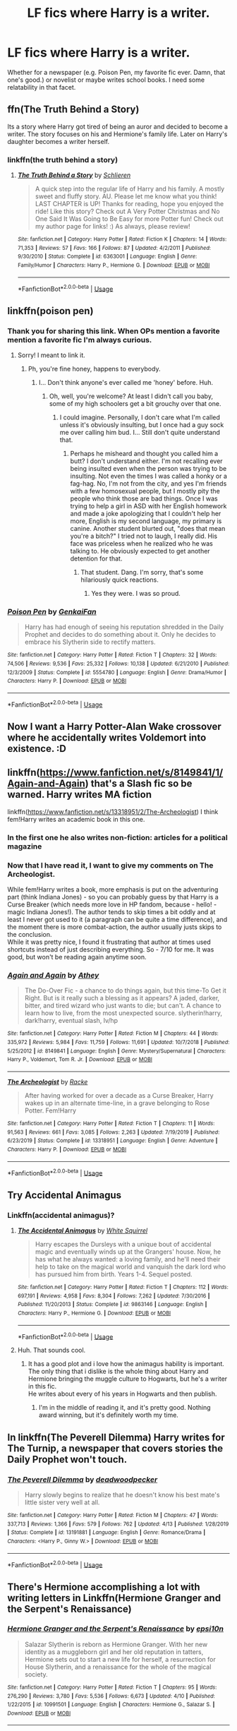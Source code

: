 #+TITLE: LF fics where Harry is a writer.

* LF fics where Harry is a writer.
:PROPERTIES:
:Author: frostking104
:Score: 22
:DateUnix: 1587190712.0
:DateShort: 2020-Apr-18
:FlairText: Request
:END:
Whether for a newspaper (e.g. Poison Pen, my favorite fic ever. Damn, that one's good.) or novelist or maybe writes school books. I need some relatability in that facet.


** ffn(The Truth Behind a Story)

Its a story where Harry got tired of being an auror and decided to become a writer. The story focuses on his and Hermione's family life. Later on Harry's daughter becomes a writer herself.
:PROPERTIES:
:Author: MrJDN
:Score: 4
:DateUnix: 1587196191.0
:DateShort: 2020-Apr-18
:END:

*** linkffn(the truth behind a story)
:PROPERTIES:
:Author: Sharedo
:Score: 1
:DateUnix: 1587199020.0
:DateShort: 2020-Apr-18
:END:

**** [[https://www.fanfiction.net/s/6363001/1/][*/The Truth Behind a Story/*]] by [[https://www.fanfiction.net/u/1213466/Schlieren][/Schlieren/]]

#+begin_quote
  A quick step into the regular life of Harry and his family. A mostly sweet and fluffy story. AU. Please let me know what you think! LAST CHAPTER is UP! Thanks for reading, hope you enjoyed the ride! Like this story? Check out A Very Potter Christmas and No One Said It Was Going to Be Easy for more Potter fun! Check out my author page for links! :) As always, please review!
#+end_quote

^{/Site/:} ^{fanfiction.net} ^{*|*} ^{/Category/:} ^{Harry} ^{Potter} ^{*|*} ^{/Rated/:} ^{Fiction} ^{K} ^{*|*} ^{/Chapters/:} ^{14} ^{*|*} ^{/Words/:} ^{71,353} ^{*|*} ^{/Reviews/:} ^{57} ^{*|*} ^{/Favs/:} ^{166} ^{*|*} ^{/Follows/:} ^{87} ^{*|*} ^{/Updated/:} ^{4/2/2011} ^{*|*} ^{/Published/:} ^{9/30/2010} ^{*|*} ^{/Status/:} ^{Complete} ^{*|*} ^{/id/:} ^{6363001} ^{*|*} ^{/Language/:} ^{English} ^{*|*} ^{/Genre/:} ^{Family/Humor} ^{*|*} ^{/Characters/:} ^{Harry} ^{P.,} ^{Hermione} ^{G.} ^{*|*} ^{/Download/:} ^{[[http://www.ff2ebook.com/old/ffn-bot/index.php?id=6363001&source=ff&filetype=epub][EPUB]]} ^{or} ^{[[http://www.ff2ebook.com/old/ffn-bot/index.php?id=6363001&source=ff&filetype=mobi][MOBI]]}

--------------

*FanfictionBot*^{2.0.0-beta} | [[https://github.com/tusing/reddit-ffn-bot/wiki/Usage][Usage]]
:PROPERTIES:
:Author: FanfictionBot
:Score: 1
:DateUnix: 1587199044.0
:DateShort: 2020-Apr-18
:END:


** linkffn(poison pen)
:PROPERTIES:
:Author: Uncommonality
:Score: 5
:DateUnix: 1587200783.0
:DateShort: 2020-Apr-18
:END:

*** Thank you for sharing this link. When OPs mention a favorite mention a favorite fic I'm always curious.
:PROPERTIES:
:Author: GitPuk
:Score: 3
:DateUnix: 1587225881.0
:DateShort: 2020-Apr-18
:END:

**** Sorry! I meant to link it.
:PROPERTIES:
:Author: frostking104
:Score: 1
:DateUnix: 1587257134.0
:DateShort: 2020-Apr-19
:END:

***** Ph, you're fine honey, happens to everybody.
:PROPERTIES:
:Author: GitPuk
:Score: 3
:DateUnix: 1587257669.0
:DateShort: 2020-Apr-19
:END:

****** I... Don't think anyone's ever called me 'honey' before. Huh.
:PROPERTIES:
:Author: frostking104
:Score: 2
:DateUnix: 1587265113.0
:DateShort: 2020-Apr-19
:END:

******* Oh, well, you're welcome? At least I didn't call you baby, some of my high schoolers get a bit grouchy over that one.
:PROPERTIES:
:Author: GitPuk
:Score: 2
:DateUnix: 1587267213.0
:DateShort: 2020-Apr-19
:END:

******** I could imagine. Personally, I don't care what I'm called unless it's obviously insulting, but I once had a guy sock me over calling him bud. I... Still don't quite understand that.
:PROPERTIES:
:Author: frostking104
:Score: 2
:DateUnix: 1587269649.0
:DateShort: 2020-Apr-19
:END:

********* Perhaps he misheard and thought you called him a butt? I don't understand either. I'm not recalling ever being insulted even when the person was trying to be insulting. Not even the times I was called a honky or a fag-hag. No, I'm not from the city, and yes I'm friends with a few homosexual people, but I mostly pity the people who think those are bad things. Once I was trying to help a girl in ASD with her English homework and made a joke apologizing that I couldn't help her more, English is my second language, my primary is canine. Another student blurted out, "does that mean you're a bitch?" I tried not to laugh, I really did. His face was priceless when he realized who he was talking to. He obviously expected to get another detention for that.
:PROPERTIES:
:Author: GitPuk
:Score: 2
:DateUnix: 1587272517.0
:DateShort: 2020-Apr-19
:END:

********** That student. Dang. I'm sorry, that's some hilariously quick reactions.
:PROPERTIES:
:Author: frostking104
:Score: 1
:DateUnix: 1587279589.0
:DateShort: 2020-Apr-19
:END:

*********** Yes they were. I was so proud.
:PROPERTIES:
:Author: GitPuk
:Score: 1
:DateUnix: 1587279759.0
:DateShort: 2020-Apr-19
:END:


*** [[https://www.fanfiction.net/s/5554780/1/][*/Poison Pen/*]] by [[https://www.fanfiction.net/u/1013852/GenkaiFan][/GenkaiFan/]]

#+begin_quote
  Harry has had enough of seeing his reputation shredded in the Daily Prophet and decides to do something about it. Only he decides to embrace his Slytherin side to rectify matters.
#+end_quote

^{/Site/:} ^{fanfiction.net} ^{*|*} ^{/Category/:} ^{Harry} ^{Potter} ^{*|*} ^{/Rated/:} ^{Fiction} ^{T} ^{*|*} ^{/Chapters/:} ^{32} ^{*|*} ^{/Words/:} ^{74,506} ^{*|*} ^{/Reviews/:} ^{9,536} ^{*|*} ^{/Favs/:} ^{25,332} ^{*|*} ^{/Follows/:} ^{10,138} ^{*|*} ^{/Updated/:} ^{6/21/2010} ^{*|*} ^{/Published/:} ^{12/3/2009} ^{*|*} ^{/Status/:} ^{Complete} ^{*|*} ^{/id/:} ^{5554780} ^{*|*} ^{/Language/:} ^{English} ^{*|*} ^{/Genre/:} ^{Drama/Humor} ^{*|*} ^{/Characters/:} ^{Harry} ^{P.} ^{*|*} ^{/Download/:} ^{[[http://www.ff2ebook.com/old/ffn-bot/index.php?id=5554780&source=ff&filetype=epub][EPUB]]} ^{or} ^{[[http://www.ff2ebook.com/old/ffn-bot/index.php?id=5554780&source=ff&filetype=mobi][MOBI]]}

--------------

*FanfictionBot*^{2.0.0-beta} | [[https://github.com/tusing/reddit-ffn-bot/wiki/Usage][Usage]]
:PROPERTIES:
:Author: FanfictionBot
:Score: 2
:DateUnix: 1587200806.0
:DateShort: 2020-Apr-18
:END:


** Now I want a Harry Potter-Alan Wake crossover where he accidentally writes Voldemort into existence. :D
:PROPERTIES:
:Author: Avalon1632
:Score: 4
:DateUnix: 1587199218.0
:DateShort: 2020-Apr-18
:END:


** linkffn([[https://www.fanfiction.net/s/8149841/1/Again-and-Again]]) that's a Slash fic so be warned. Harry writes MA fiction

linkffn([[https://www.fanfiction.net/s/13318951/2/The-Archeologist]]) I think fem!Harry writes an academic book in this one.
:PROPERTIES:
:Author: wghof
:Score: 2
:DateUnix: 1587196066.0
:DateShort: 2020-Apr-18
:END:

*** In the first one he also writes non-fiction: articles for a political magazine
:PROPERTIES:
:Author: Sharedo
:Score: 2
:DateUnix: 1587198954.0
:DateShort: 2020-Apr-18
:END:


*** Now that I have read it, I want to give my comments on The Archeologist.

While fem!Harry writes a book, more emphasis is put on the adventuring part (think Indiana Jones) - so you can probably guess by that Harry is a Curse Breaker (which needs more love in HP fandom, because - hello! - magic Indiana Jones!). The author tends to skip times a bit oddly and at least I never got used to it (a paragraph can be quite a time difference), and the moment there is more combat-action, the author usually justs skips to the conclusion.\\
While it was pretty nice, I found it frustrating that author at times used shortcuts instead of just describing everything. So - 7/10 for me. It was good, but won't be reading again anytime soon.
:PROPERTIES:
:Author: Purrthematician
:Score: 1
:DateUnix: 1587493946.0
:DateShort: 2020-Apr-21
:END:


*** [[https://www.fanfiction.net/s/8149841/1/][*/Again and Again/*]] by [[https://www.fanfiction.net/u/2328854/Athey][/Athey/]]

#+begin_quote
  The Do-Over Fic - a chance to do things again, but this time-To Get it Right. But is it really such a blessing as it appears? A jaded, darker, bitter, and tired wizard who just wants to die; but can't. A chance to learn how to live, from the most unexpected source. slytherin!harry, dark!harry, eventual slash, lv/hp
#+end_quote

^{/Site/:} ^{fanfiction.net} ^{*|*} ^{/Category/:} ^{Harry} ^{Potter} ^{*|*} ^{/Rated/:} ^{Fiction} ^{M} ^{*|*} ^{/Chapters/:} ^{44} ^{*|*} ^{/Words/:} ^{335,972} ^{*|*} ^{/Reviews/:} ^{5,984} ^{*|*} ^{/Favs/:} ^{11,759} ^{*|*} ^{/Follows/:} ^{11,691} ^{*|*} ^{/Updated/:} ^{10/7/2018} ^{*|*} ^{/Published/:} ^{5/25/2012} ^{*|*} ^{/id/:} ^{8149841} ^{*|*} ^{/Language/:} ^{English} ^{*|*} ^{/Genre/:} ^{Mystery/Supernatural} ^{*|*} ^{/Characters/:} ^{Harry} ^{P.,} ^{Voldemort,} ^{Tom} ^{R.} ^{Jr.} ^{*|*} ^{/Download/:} ^{[[http://www.ff2ebook.com/old/ffn-bot/index.php?id=8149841&source=ff&filetype=epub][EPUB]]} ^{or} ^{[[http://www.ff2ebook.com/old/ffn-bot/index.php?id=8149841&source=ff&filetype=mobi][MOBI]]}

--------------

[[https://www.fanfiction.net/s/13318951/1/][*/The Archeologist/*]] by [[https://www.fanfiction.net/u/1890123/Racke][/Racke/]]

#+begin_quote
  After having worked for over a decade as a Curse Breaker, Harry wakes up in an alternate time-line, in a grave belonging to Rose Potter. Fem!Harry
#+end_quote

^{/Site/:} ^{fanfiction.net} ^{*|*} ^{/Category/:} ^{Harry} ^{Potter} ^{*|*} ^{/Rated/:} ^{Fiction} ^{T} ^{*|*} ^{/Chapters/:} ^{11} ^{*|*} ^{/Words/:} ^{91,563} ^{*|*} ^{/Reviews/:} ^{661} ^{*|*} ^{/Favs/:} ^{3,085} ^{*|*} ^{/Follows/:} ^{2,263} ^{*|*} ^{/Updated/:} ^{7/19/2019} ^{*|*} ^{/Published/:} ^{6/23/2019} ^{*|*} ^{/Status/:} ^{Complete} ^{*|*} ^{/id/:} ^{13318951} ^{*|*} ^{/Language/:} ^{English} ^{*|*} ^{/Genre/:} ^{Adventure} ^{*|*} ^{/Characters/:} ^{Harry} ^{P.} ^{*|*} ^{/Download/:} ^{[[http://www.ff2ebook.com/old/ffn-bot/index.php?id=13318951&source=ff&filetype=epub][EPUB]]} ^{or} ^{[[http://www.ff2ebook.com/old/ffn-bot/index.php?id=13318951&source=ff&filetype=mobi][MOBI]]}

--------------

*FanfictionBot*^{2.0.0-beta} | [[https://github.com/tusing/reddit-ffn-bot/wiki/Usage][Usage]]
:PROPERTIES:
:Author: FanfictionBot
:Score: 0
:DateUnix: 1587196093.0
:DateShort: 2020-Apr-18
:END:


** Try Accidental Animagus
:PROPERTIES:
:Author: Evil_Quetzalcoatl
:Score: 1
:DateUnix: 1587239599.0
:DateShort: 2020-Apr-19
:END:

*** Linkffn(accidental animagus)?
:PROPERTIES:
:Author: frostking104
:Score: 2
:DateUnix: 1587257170.0
:DateShort: 2020-Apr-19
:END:

**** [[https://www.fanfiction.net/s/9863146/1/][*/The Accidental Animagus/*]] by [[https://www.fanfiction.net/u/5339762/White-Squirrel][/White Squirrel/]]

#+begin_quote
  Harry escapes the Dursleys with a unique bout of accidental magic and eventually winds up at the Grangers' house. Now, he has what he always wanted: a loving family, and he'll need their help to take on the magical world and vanquish the dark lord who has pursued him from birth. Years 1-4. Sequel posted.
#+end_quote

^{/Site/:} ^{fanfiction.net} ^{*|*} ^{/Category/:} ^{Harry} ^{Potter} ^{*|*} ^{/Rated/:} ^{Fiction} ^{T} ^{*|*} ^{/Chapters/:} ^{112} ^{*|*} ^{/Words/:} ^{697,191} ^{*|*} ^{/Reviews/:} ^{4,958} ^{*|*} ^{/Favs/:} ^{8,304} ^{*|*} ^{/Follows/:} ^{7,262} ^{*|*} ^{/Updated/:} ^{7/30/2016} ^{*|*} ^{/Published/:} ^{11/20/2013} ^{*|*} ^{/Status/:} ^{Complete} ^{*|*} ^{/id/:} ^{9863146} ^{*|*} ^{/Language/:} ^{English} ^{*|*} ^{/Characters/:} ^{Harry} ^{P.,} ^{Hermione} ^{G.} ^{*|*} ^{/Download/:} ^{[[http://www.ff2ebook.com/old/ffn-bot/index.php?id=9863146&source=ff&filetype=epub][EPUB]]} ^{or} ^{[[http://www.ff2ebook.com/old/ffn-bot/index.php?id=9863146&source=ff&filetype=mobi][MOBI]]}

--------------

*FanfictionBot*^{2.0.0-beta} | [[https://github.com/tusing/reddit-ffn-bot/wiki/Usage][Usage]]
:PROPERTIES:
:Author: FanfictionBot
:Score: 1
:DateUnix: 1587257188.0
:DateShort: 2020-Apr-19
:END:


**** Huh. That sounds cool.
:PROPERTIES:
:Author: frostking104
:Score: 1
:DateUnix: 1587257340.0
:DateShort: 2020-Apr-19
:END:

***** It has a good plot and i love how the animagus hability is important.\\
The only thing that i dislike is the whole thing about Harry and Hermione bringing the muggle culture to Hogwarts, but he's a writer in this fic.\\
He writes about every of his years in Hogwarts and then publish.
:PROPERTIES:
:Author: Evil_Quetzalcoatl
:Score: 1
:DateUnix: 1587446595.0
:DateShort: 2020-Apr-21
:END:

****** I'm in the middle of reading it, and it's pretty good. Nothing award winning, but it's definitely worth my time.
:PROPERTIES:
:Author: frostking104
:Score: 2
:DateUnix: 1587458499.0
:DateShort: 2020-Apr-21
:END:


** In linkffn(The Peverell Dilemma) Harry writes for The Turnip, a newspaper that covers stories the Daily Prophet won't touch.
:PROPERTIES:
:Author: PMmeagoodstory
:Score: 1
:DateUnix: 1587257095.0
:DateShort: 2020-Apr-19
:END:

*** [[https://www.fanfiction.net/s/13191881/1/][*/The Peverell Dilemma/*]] by [[https://www.fanfiction.net/u/386600/deadwoodpecker][/deadwoodpecker/]]

#+begin_quote
  Harry slowly begins to realize that he doesn't know his best mate's little sister very well at all.
#+end_quote

^{/Site/:} ^{fanfiction.net} ^{*|*} ^{/Category/:} ^{Harry} ^{Potter} ^{*|*} ^{/Rated/:} ^{Fiction} ^{M} ^{*|*} ^{/Chapters/:} ^{47} ^{*|*} ^{/Words/:} ^{337,713} ^{*|*} ^{/Reviews/:} ^{1,366} ^{*|*} ^{/Favs/:} ^{579} ^{*|*} ^{/Follows/:} ^{762} ^{*|*} ^{/Updated/:} ^{4/13} ^{*|*} ^{/Published/:} ^{1/28/2019} ^{*|*} ^{/Status/:} ^{Complete} ^{*|*} ^{/id/:} ^{13191881} ^{*|*} ^{/Language/:} ^{English} ^{*|*} ^{/Genre/:} ^{Romance/Drama} ^{*|*} ^{/Characters/:} ^{<Harry} ^{P.,} ^{Ginny} ^{W.>} ^{*|*} ^{/Download/:} ^{[[http://www.ff2ebook.com/old/ffn-bot/index.php?id=13191881&source=ff&filetype=epub][EPUB]]} ^{or} ^{[[http://www.ff2ebook.com/old/ffn-bot/index.php?id=13191881&source=ff&filetype=mobi][MOBI]]}

--------------

*FanfictionBot*^{2.0.0-beta} | [[https://github.com/tusing/reddit-ffn-bot/wiki/Usage][Usage]]
:PROPERTIES:
:Author: FanfictionBot
:Score: 1
:DateUnix: 1587257108.0
:DateShort: 2020-Apr-19
:END:


** There's Hermione accomplishing a lot with writing letters in Linkffn(Hermione Granger and the Serpent's Renaissance)
:PROPERTIES:
:Author: 15_Redstones
:Score: 0
:DateUnix: 1587207458.0
:DateShort: 2020-Apr-18
:END:

*** [[https://www.fanfiction.net/s/10991501/1/][*/Hermione Granger and the Serpent's Renaissance/*]] by [[https://www.fanfiction.net/u/5555081/epsi10n][/epsi10n/]]

#+begin_quote
  Salazar Slytherin is reborn as Hermione Granger. With her new identity as a muggleborn girl and her old reputation in tatters, Hermione sets out to start a new life for herself, a resurrection for House Slytherin, and a renaissance for the whole of the magical society.
#+end_quote

^{/Site/:} ^{fanfiction.net} ^{*|*} ^{/Category/:} ^{Harry} ^{Potter} ^{*|*} ^{/Rated/:} ^{Fiction} ^{T} ^{*|*} ^{/Chapters/:} ^{95} ^{*|*} ^{/Words/:} ^{276,290} ^{*|*} ^{/Reviews/:} ^{3,780} ^{*|*} ^{/Favs/:} ^{5,536} ^{*|*} ^{/Follows/:} ^{6,673} ^{*|*} ^{/Updated/:} ^{4/10} ^{*|*} ^{/Published/:} ^{1/22/2015} ^{*|*} ^{/id/:} ^{10991501} ^{*|*} ^{/Language/:} ^{English} ^{*|*} ^{/Characters/:} ^{Hermione} ^{G.,} ^{Salazar} ^{S.} ^{*|*} ^{/Download/:} ^{[[http://www.ff2ebook.com/old/ffn-bot/index.php?id=10991501&source=ff&filetype=epub][EPUB]]} ^{or} ^{[[http://www.ff2ebook.com/old/ffn-bot/index.php?id=10991501&source=ff&filetype=mobi][MOBI]]}

--------------

*FanfictionBot*^{2.0.0-beta} | [[https://github.com/tusing/reddit-ffn-bot/wiki/Usage][Usage]]
:PROPERTIES:
:Author: FanfictionBot
:Score: 1
:DateUnix: 1587207479.0
:DateShort: 2020-Apr-18
:END:
